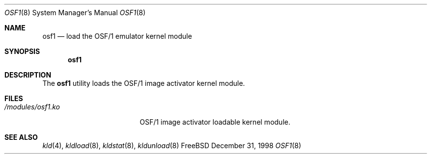 .\" Copyright (c) 1999
.\" The FreeBSD Project.  All rights reserved.
.\"
.\" Redistribution and use in source and binary forms, with or without
.\" modification, are permitted provided that the following conditions
.\" are met:
.\" 1. Redistributions of source code must retain the above copyright
.\"    notice, this list of conditions and the following disclaimer.
.\" 2. Redistributions in binary form must reproduce the above copyright
.\"    notice, this list of conditions and the following disclaimer in the
.\"    documentation and/or other materials provided with the distribution.
.\"
.\" THIS SOFTWARE IS PROVIDED BY THE DEVELOPERS ``AS IS'' AND ANY EXPRESS OR
.\" IMPLIED WARRANTIES, INCLUDING, BUT NOT LIMITED TO, THE IMPLIED WARRANTIES
.\" OF MERCHANTABILITY AND FITNESS FOR A PARTICULAR PURPOSE ARE DISCLAIMED.
.\" IN NO EVENT SHALL THE DEVELOPERS BE LIABLE FOR ANY DIRECT, INDIRECT,
.\" INCIDENTAL, SPECIAL, EXEMPLARY, OR CONSEQUENTIAL DAMAGES (INCLUDING, BUT
.\" NOT LIMITED TO, PROCUREMENT OF SUBSTITUTE GOODS OR SERVICES; LOSS OF USE,
.\" DATA, OR PROFITS; OR BUSINESS INTERRUPTION) HOWEVER CAUSED AND ON ANY
.\" THEORY OF LIABILITY, WHETHER IN CONTRACT, STRICT LIABILITY, OR TORT
.\" (INCLUDING NEGLIGENCE OR OTHERWISE) ARISING IN ANY WAY OUT OF THE USE OF
.\" THIS SOFTWARE, EVEN IF ADVISED OF THE POSSIBILITY OF SUCH DAMAGE.
.\"
.\" $FreeBSD$
.\"
.Dd December 31, 1998
.Dt OSF1 8
.Os FreeBSD
.Sh NAME
.Nm osf1
.Nd load the OSF/1 emulator kernel module
.Sh SYNOPSIS
.Nm
.Sh DESCRIPTION
The
.Nm
utility loads the OSF/1 image activator kernel module.
.Sh FILES
.Bl -tag -width /modules/osf1.ko 
.It Pa /modules/osf1.ko
OSF/1 image activator loadable kernel module.
.Sh SEE ALSO
.Xr kld 4 ,
.Xr kldload 8 ,
.Xr kldstat 8 ,
.Xr kldunload 8
